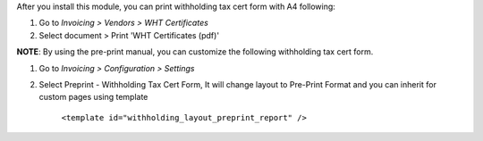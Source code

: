 After you install this module, you can print withholding tax cert form with A4 following:

#. Go to *Invoicing > Vendors > WHT Certificates*
#. Select document > Print 'WHT Certificates (pdf)'

**NOTE**: By using the pre-print manual, you can customize the following withholding tax cert form.

#. Go to *Invoicing > Configuration > Settings*
#. Select Preprint - Withholding Tax Cert Form, It will change layout to Pre-Print Format and you can inherit for custom pages using template

    ``<template id="withholding_layout_preprint_report" />``
